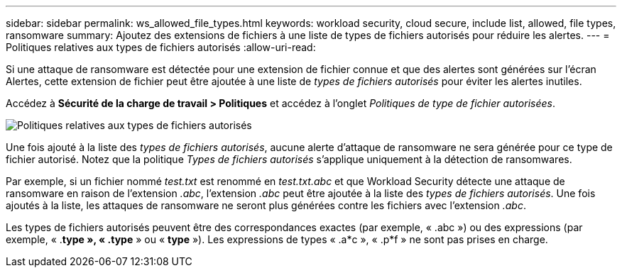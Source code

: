---
sidebar: sidebar 
permalink: ws_allowed_file_types.html 
keywords: workload security, cloud secure, include list, allowed, file types, ransomware 
summary: Ajoutez des extensions de fichiers à une liste de types de fichiers autorisés pour réduire les alertes. 
---
= Politiques relatives aux types de fichiers autorisés
:allow-uri-read: 


[role="lead"]
Si une attaque de ransomware est détectée pour une extension de fichier connue et que des alertes sont générées sur l'écran Alertes, cette extension de fichier peut être ajoutée à une liste de _types de fichiers autorisés_ pour éviter les alertes inutiles.

Accédez à *Sécurité de la charge de travail > Politiques* et accédez à l’onglet _Politiques de type de fichier autorisées_.

image:WS_Allowed_File_Type_Policies.png["Politiques relatives aux types de fichiers autorisés"]

Une fois ajouté à la liste des _types de fichiers autorisés_, aucune alerte d'attaque de ransomware ne sera générée pour ce type de fichier autorisé.  Notez que la politique _Types de fichiers autorisés_ s'applique uniquement à la détection de ransomwares.

Par exemple, si un fichier nommé _test.txt_ est renommé en _test.txt.abc_ et que Workload Security détecte une attaque de ransomware en raison de l'extension _.abc_, l'extension _.abc_ peut être ajoutée à la liste des _types de fichiers autorisés_.  Une fois ajoutés à la liste, les attaques de ransomware ne seront plus générées contre les fichiers avec l'extension _.abc_.

Les types de fichiers autorisés peuvent être des correspondances exactes (par exemple, « .abc ») ou des expressions (par exemple, « .*type », « .type* » ou « *type* »).  Les expressions de types « .a*c », « .p*f » ne sont pas prises en charge.
